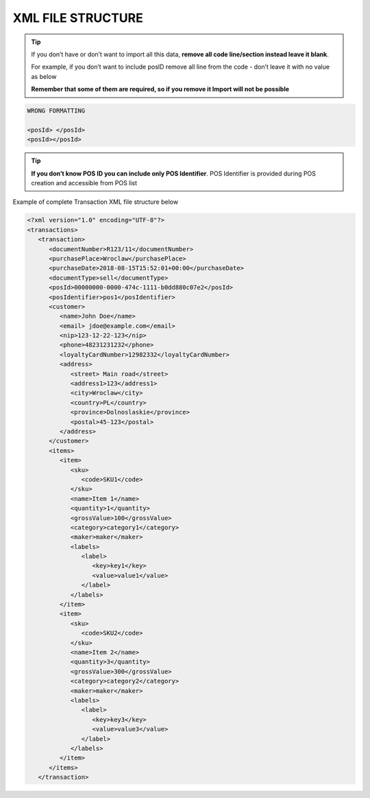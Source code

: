 .. index::
   single: xml_transaction

XML FILE STRUCTURE
==================

.. tip:: 

    If you don’t have or don’t want to import all this data, **remove all code line/section instead leave it blank**. 
   
    For example, if you don’t want to include posID remove all line from the code - don’t leave it with no value as below
    
    **Remember that some of them are required, so if you remove it Import will not be possible**


.. code-block:: bash

     WRONG FORMATTING
     
     <posId> </posId>
     <posId></posId>


.. tip:: 

    **If you don’t know POS ID you can include only POS Identifier**. POS Identifier is provided during POS creation and accessible from POS list


Example of complete Transaction XML file structure below

.. code-block:: json

      <?xml version="1.0" encoding="UTF-8"?>
      <transactions>
         <transaction>
            <documentNumber>R123/11</documentNumber>
            <purchasePlace>Wroclaw</purchasePlace>
            <purchaseDate>2018-08-15T15:52:01+00:00</purchaseDate>
            <documentType>sell</documentType>
            <posId>00000000-0000-474c-1111-b0dd880c07e2</posId>
            <posIdentifier>pos1</posIdentifier>
            <customer>
               <name>John Doe</name>
               <email> jdoe@example.com</email>
               <nip>123-12-22-123</nip>
               <phone>48231231232</phone>
               <loyaltyCardNumber>12982332</loyaltyCardNumber>
               <address>
                  <street> Main road</street>
                  <address1>123</address1>
                  <city>Wroclaw</city>
                  <country>PL</country>
                  <province>Dolnoslaskie</province>
                  <postal>45-123</postal>
               </address>
            </customer>
            <items>
               <item>
                  <sku>
                     <code>SKU1</code>
                  </sku>
                  <name>Item 1</name>
                  <quantity>1</quantity>
                  <grossValue>100</grossValue>
                  <category>category1</category>
                  <maker>maker</maker>
                  <labels>
                     <label>
                        <key>key1</key>
                        <value>value1</value>
                     </label>
                  </labels>
               </item>
               <item>
                  <sku>
                     <code>SKU2</code>
                  </sku>
                  <name>Item 2</name>
                  <quantity>3</quantity>
                  <grossValue>300</grossValue>
                  <category>category2</category>
                  <maker>maker</maker>
                  <labels>
                     <label>
                        <key>key3</key>
                        <value>value3</value>
                     </label>
                  </labels>
               </item>
            </items>
         </transaction>

